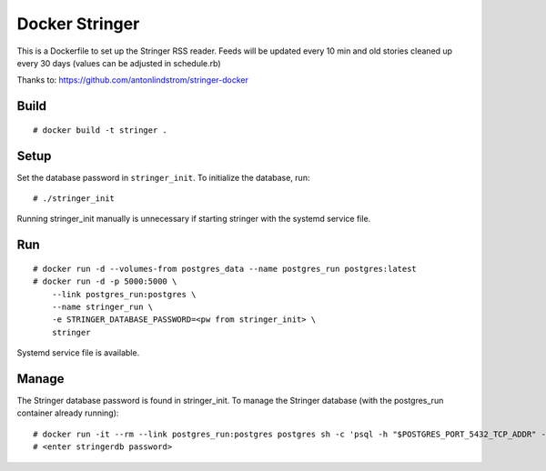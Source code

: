 Docker Stringer
===============

This is a Dockerfile to set up the Stringer RSS reader. Feeds will be updated every 10 min and old stories cleaned up every 30 days (values can be adjusted in schedule.rb)

Thanks to: https://github.com/antonlindstrom/stringer-docker

Build
-----

::

    # docker build -t stringer .

Setup
-----

Set the database password in ``stringer_init``. To initialize the database, run::

    # ./stringer_init

Running stringer_init manually is unnecessary if starting stringer with the systemd service file.

Run
---

::

    # docker run -d --volumes-from postgres_data --name postgres_run postgres:latest
    # docker run -d -p 5000:5000 \
        --link postgres_run:postgres \
        --name stringer_run \
        -e STRINGER_DATABASE_PASSWORD=<pw from stringer_init> \
        stringer

Systemd service file is available.

Manage
------

The Stringer database password is found in stringer_init.  To manage the Stringer database (with the postgres_run container already running)::

    # docker run -it --rm --link postgres_run:postgres postgres sh -c 'psql -h "$POSTGRES_PORT_5432_TCP_ADDR" -p "$POSTGRES_PORT_5432_TCP_PORT" -d stringerdb -U stringer'
    # <enter stringerdb password>
